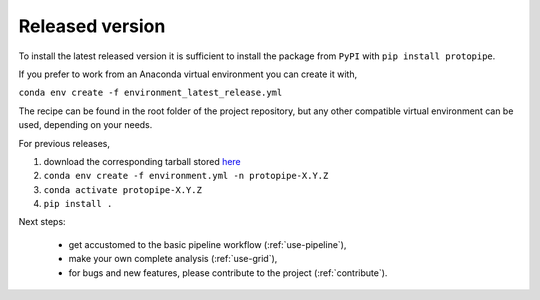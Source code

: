 .. _install-release:

Released version
================

To install the latest released version it is sufficient to install the
package from ``PyPI`` with ``pip install protopipe``.

If you prefer to work from an Anaconda virtual environment you can create it with,

``conda env create -f environment_latest_release.yml``

The recipe can be found in the root folder of the project repository,
but any other compatible virtual environment can be used, depending on your needs.

For previous releases,

1. download the corresponding tarball stored `here <https://github.com/cta-observatory/protopipe/releases>`__
2. ``conda env create -f environment.yml -n protopipe-X.Y.Z``
3. ``conda activate protopipe-X.Y.Z``
4. ``pip install .``

Next steps:

  * get accustomed to the basic pipeline workflow (:ref:`use-pipeline`),
  * make your own complete analysis (:ref:`use-grid`),
  * for bugs and new features, please contribute to the project (:ref:`contribute`).

